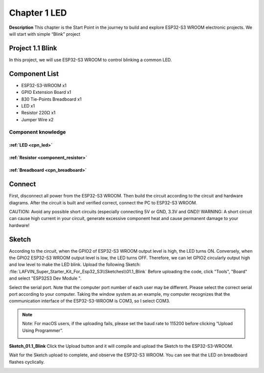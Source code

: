 Chapter 1 LED
================

**Description**
This chapter is the Start Point in the journey to build and explore ESP32-S3 
WROOM electronic projects. We will start with simple “Blink” project

Project 1.1 Blink
---------------------
In this project, we will use ESP32-S3 WROOM to control blinking a common LED.

Component List
---------------
- ESP32-S3-WROOM x1
- GPIO Extension Board x1
- 830 Tie-Points Breadboard x1
- LED x1
- Resistor 220Ω x1
- Jumper Wire x2

Component knowledge
^^^^^^^^^^^^^^^^^^^^
:ref:`LED <cpn_led>`
""""""""""""""""""""

:ref:`Resistor <component_resistor>`
"""""""""""""""""""""""""""""""""""""

:ref:`Breadboard <cpn_breadboard>`
""""""""""""""""""""""""""""""""""

Connect
--------
First, disconnect all power from the ESP32-S3 WROOM. Then build the circuit 
according to the circuit and hardware diagrams. After the circuit is built and 
verified correct, connect the PC to ESP32-S3 WROOM.

CAUTION: Avoid any possible short circuits (especially connecting 5V or GND, 3.3V 
and GND)! WARNING: A short circuit can cause high current in your circuit, generate 
excessive component heat and cause permanent damage to your hardware!

.. image:: img/connect/1.png

Sketch
-------
According to the circuit, when the GPIO2 of ESP32-S3 WROOM output level is high, 
the LED turns ON. Conversely, when the GPIO2 ESP32-S3 WROOM output level is low, 
the LED turns OFF. Therefore, we can let GPIO2 circularly output high and low level 
to make the LED blink. 
Upload the following Sketch:
:file:`LAFVIN_Super_Starter_Kit_For_Esp32_S3\\Sketches\\01.1_Blink`
Before uploading the code, click "Tools", "Board" and select "ESP32S3 Dev Module ".

.. image:: img/0/device.png

Select the serial port. Note that the computer port number of each user may be 
different. Please select the correct serial port according to your computer. Taking 
the window system as an example, my computer recognizes that the communication 
interface of the ESP32-S3-WROOM is COM3, so I select COM3.

.. image:: img/0/port1.png

.. note:: 
    Note: For macOS users, if the uploading fails, please set the baud rate to 
    115200 before clicking “Upload Using Programmer”.

    .. image:: img/0/speed.png

**Sketch_01.1_Blink**
Click the Upload button and it will compile and upload the Sketch to the ESP32-S3-WROOM.

.. image:: img/0/upload.png

Wait for the Sketch upload to complete, and observe the ESP32-S3 WROOM. You can 
see that the LED on breadboard flashes cyclically.

.. image:: img/phenomenon/1.png
